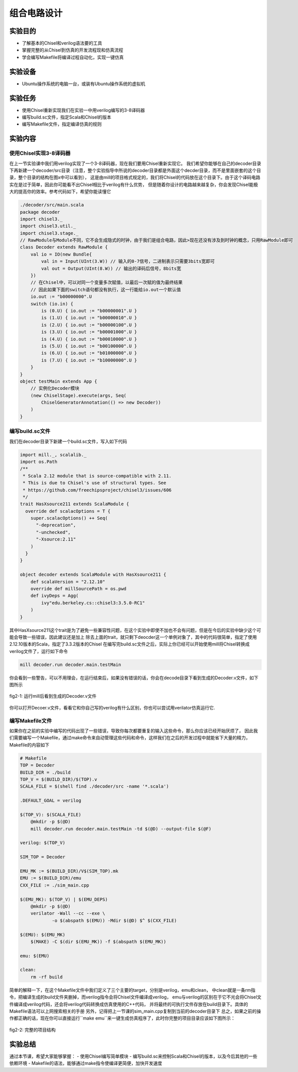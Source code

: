 组合电路设计
===========

实验目的
--------

- 了解基本的Chisel和verilog语法要的工具
- 掌握完整的从Chisel到仿真的开发流程现和仿真流程
- 学会编写Makefile将编译过程自动化，实现一键仿真

实验设备
--------
- Ubuntu操作系统的电脑一台，或装有Ubuntu操作系统的虚拟机

实验任务
--------

- 使用Chisel重新实现我们在实验一中用verilog编写的3-8译码器
- 编写build.sc文件，指定Scala和Chisel的版本
- 编写Makefile文件，指定编译仿真的规则

实验内容
--------

使用Chisel实现3-8译码器
***********************
在上一节实验课中我们用verilog实现了一个3-8译码器，现在我们要用Chisel重新实现它。
我们希望你能够在自己的decoder目录下再新建一个decoder/src目录（注意，整个实验指导中所说的decoder目录都是外面这个decder目录，而不是里面嵌套的这个目录，整个目录的结构在图x中可以看到），
这是由mill的项目格式规定的，我们将Chisel的代码放在这个目录下。由于这个译码电路实在是过于简单，因此你可能看不出Chisel相比于verilog有什么优势，
但是随着你设计的电路越来越复杂，你会发现Chisel能极大的提高你的效率。参考代码如下，希望你能读懂它

.. code-block:: scala

    ./decoder/src/main.scala
    package decoder
    import chisel3._
    import chisel3.util._
    import chisel3.stage._
    // RawModule与Module不同，它不会生成隐式的时钟，由于我们是组合电路，因此>现在还没有涉及到时钟的概念，只用RawModule即可
    class Decoder extends RawModule {
        val io = IO(new Bundle{
            val in = Input(UInt(3.W)) // 输入的0-7信号，二进制表示只需要3bits宽即可
            val out = Output(UInt(8.W)) // 输出的译码后信号，8bits宽
        })
        // 在Chisel中，可以对同一个变量多次赋值，以最后一次赋的值为最终结果
        // 因此如果下面的switch语句都没有执行，这一行能给io.out一个默认值
        io.out := "b00000000".U
        switch (io.in) {
            is (0.U) { io.out := "b00000001".U }
            is (1.U) { io.out := "b00000010".U }
            is (2.U) { io.out := "b00000100".U }
            is (3.U) { io.out := "b00001000".U }
            is (4.U) { io.out := "b00010000".U }
            is (5.U) { io.out := "b00100000".U }
            is (6.U) { io.out := "b01000000".U }
            is (7.U) { io.out := "b10000000".U }
        }
    }
    object testMain extends App {
        // 实例化Decoder模块
        (new ChiselStage).execute(args, Seq(
            ChiselGeneratorAnnotation(() => new Decoder))
        )
    }

编写build.sc文件
****************

我们在decoder目录下新建一个build.sc文件，写入如下代码

.. code-block:: scala

    import mill._, scalalib._
    import os.Path
    /**
     * Scala 2.12 module that is source-compatible with 2.11.
     * This is due to Chisel's use of structural types. See
     * https://github.com/freechipsproject/chisel3/issues/606
     */
    trait HasXsource211 extends ScalaModule {
      override def scalacOptions = T {
        super.scalacOptions() ++ Seq(
          "-deprecation",
          "-unchecked",
          "-Xsource:2.11"
        )
      }
    }
    
    object decoder extends ScalaModule with HasXsource211 {
        def scalaVersion = "2.12.10"
        override def millSourcePath = os.pwd
        def ivyDeps = Agg(
            ivy"edu.berkeley.cs::chisel3:3.5.0-RC1"
        )
    }

其中HasXsource211这个trait是为了避免一些兼容性问题，在这个实验中即使不加也不会有问题，但是在今后的实验中缺少这个可能会导致一些错误，因此建议还是加上
除去上面的trait，就只剩下deocder这一个单例对象了，其中的代码很简单，指定了使用2.12.10版本的Scala，指定了3.3.2版本的Chisel
在编写完build.sc文件之后，实际上你已经可以开始使用mill将Chisel转换成verilog文件了，运行如下命令

.. code-block:: shell

    mill decoder.run decoder.main.testMain

你会看到一些警告，可以不用理会，在运行结束后，如果没有错误的话，你会在decode目录下看到生成的Decoder.v文件，如下图所示

.. figure:: _static/decoder_run.png
    :alt: decoder_run
    :align: center

    fig2-1: 运行mill后看到生成的Decoder.v文件

你可以打开Decoer.v文件，看看它和你自己写的verilog有什么区别，你也可以尝试用verilator仿真运行它.


编写Makefile文件
****************

如果你在之前的实验中编写的代码出现了一些错误，导致你每次都要重复的输入这些命令，那么你应该已经开始厌烦了，
因此我们需要编写一个Makefile，通过make命令来自动管理这些代码和命令，这样我们在之后的开发过程中就能省下大量的精力，Makefile的内容如下

.. code-block:: shell

    # Makefile
    TOP = Decoder
    BUILD_DIR = ./build
    TOP_V = $(BUILD_DIR)/$(TOP).v
    SCALA_FILE = $(shell find ./decoder/src -name '*.scala')

    .DEFAULT_GOAL = verilog

    $(TOP_V): $(SCALA_FILE)
    	@mkdir -p $(@D)
    	mill decoder.run decoder.main.testMain -td $(@D) --output-file $(@F)

    verilog: $(TOP_V)

    SIM_TOP = Decoder

    EMU_MK := $(BUILD_DIR)/V$(SIM_TOP).mk
    EMU := $(BUILD_DIR)/emu
    CXX_FILE := ./sim_main.cpp

    $(EMU_MK): $(TOP_V) | $(EMU_DEPS)
    	@mkdir -p $(@D)
    	verilator -Wall --cc --exe \
    		-o $(abspath $(EMU)) -Mdir $(@D) $^ $(CXX_FILE)

    $(EMU): $(EMU_MK)
    	$(MAKE) -C $(dir $(EMU_MK)) -f $(abspath $(EMU_MK))

    emu: $(EMU)

    clean:
    	rm -rf build

简单的解释一下，在这个Makefile文件中我们定义了三个主要的target，分别是verilog，emu和clean，
中clean就是一条rm指令，把编译生成的build文件夹删掉，而verilog指令会将Chisel文件编译成verilog，
emu与verilog的区别在于它不光会将Chisel文件编译成verilog代码，还会将verilog代码转换成仿真使用的C++代码，
并将最终的可执行文件存放在build目录下。具体的Makefile语法可以上网搜索相关的手册
另外，记得把上一节课的sim_main.cpp复制到当前的decoder目录下
总之，如果之前的操作都正确的话，现在你可以直接运行``make emu``来一键生成仿真程序了，此时你完整的项目目录应该如下图所示：

.. figure:: _static/dirtree.png
    :alt: dirtree
    :align: center

    fig2-2: 完整的项目结构


实验总结
--------
通过本节课，希望大家能够掌握：
- 使用Chisel编写简单模块
- 编写build.sc来控制Scala和Chisel的版本，以及今后其他的一些依赖环境
- Makefile的语法，能够通过make指令使编译更简便，加快开发速度
